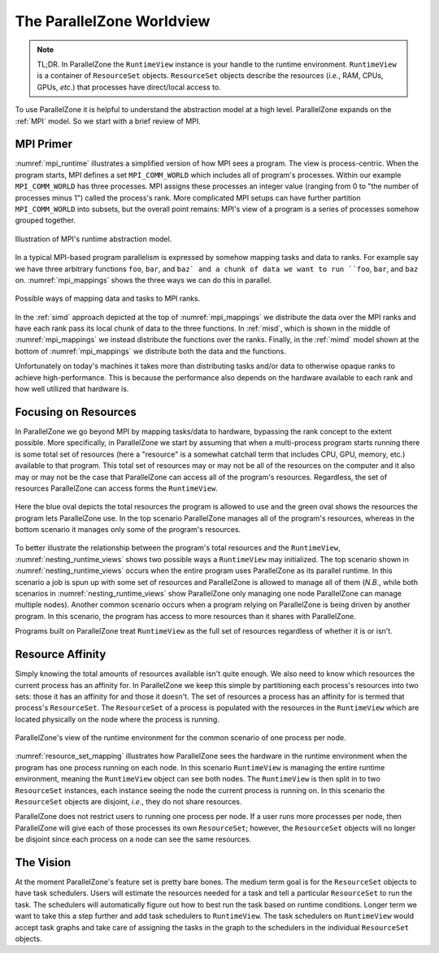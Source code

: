 .. Copyright 2022 NWChemEx-Project
..
.. Licensed under the Apache License, Version 2.0 (the "License");
.. you may not use this file except in compliance with the License.
.. You may obtain a copy of the License at
..
.. http://www.apache.org/licenses/LICENSE-2.0
..
.. Unless required by applicable law or agreed to in writing, software
.. distributed under the License is distributed on an "AS IS" BASIS,
.. WITHOUT WARRANTIES OR CONDITIONS OF ANY KIND, either express or implied.
.. See the License for the specific language governing permissions and
.. limitations under the License.

##########################
The ParallelZone Worldview
##########################

.. note::

   TL;DR. In ParallelZone the ``RuntimeView`` instance is your handle to the
   runtime environment. ``RuntimeView`` is a container of ``ResourceSet``
   objects. ``ResourceSet`` objects describe the resources (*i.e.*, RAM, CPUs,
   GPUs, *etc.*) that processes have direct/local access to.

To use ParallelZone it is helpful to understand the abstraction model at a high
level. ParallelZone expands on the :ref:`MPI` model. So we start with a brief
review of MPI.

**********
MPI Primer
**********

:numref:`mpi_runtime` illustrates a simplified version of how MPI sees a
program. The view is process-centric. When the program starts, MPI defines a
set ``MPI_COMM_WORLD`` which includes all of program's processes. Within our
example ``MPI_COMM_WORLD`` has three processes. MPI assigns these processes an
integer value (ranging from 0 to "the number of processes minus 1") called the
process's rank. More complicated MPI setups can have further partition
``MPI_COMM_WORLD`` into subsets, but the overall point remains: MPI's view of
a program is a series of processes somehow grouped together.

.. _mpi_runtime:

.. figure:: assets/mpi.png
   :align: center

   Illustration of MPI's runtime abstraction model.

In a typical MPI-based program parallelism is expressed by somehow mapping tasks
and data to ranks. For example say we have three arbitrary functions ``foo``,
``bar``, and ``baz` and a chunk of data we want to run ``foo``, ``bar``, and
``baz`` on. :numref:`mpi_mappings` shows the three ways we can do this in
parallel.

.. _mpi_mappings:

.. figure:: assets/mpi_mappings.png
   :align: center

   Possible ways of mapping data and tasks to MPI ranks.

In the :ref:`simd` approach depicted at the top of :numref:`mpi_mappings` we
distribute the data over the MPI ranks and have each rank pass its local chunk
of data to the three functions. In :ref:`misd`, which is shown in the middle of
:numref:`mpi_mappings` we instead distribute the functions over the ranks.
Finally, in the :ref:`mimd` model shown at the bottom of :numref:`mpi_mappings`
we distribute both the data and the functions.

Unfortunately on today's machines it takes more than distributing tasks and/or
data to otherwise opaque ranks to achieve high-performance. This is because
the performance also depends on the hardware available to each rank and how
well utilized that hardware is.

*********************
Focusing on Resources
*********************

In ParallelZone we go beyond MPI by mapping tasks/data to hardware, bypassing
the rank concept to the extent possible. More specifically, in ParallelZone we
start by assuming that when a multi-process program starts running there is
some total set of resources (here a "resource" is a somewhat catchall
term that includes CPU, GPU, memory, etc.) available to that program. This
total set of resources may or may not be all of the resources on the computer
and it also may or may not be the case that ParallelZone can access all of the
program's resources. Regardless, the set of resources ParallelZone can access
forms the ``RuntimeView``.

.. _nesting_runtime_views:

.. figure:: assets/nesting_runtime_views.png
   :align: center

   Here the blue oval depicts the total resources the program is allowed to use
   and the green oval shows the resources the program lets ParallelZone use. In
   the top scenario ParallelZone manages all of the program's resources, whereas
   in the bottom scenario it manages only some of the program's resources.

To better illustrate the relationship between the program's total resources
and the ``RuntimeView``, :numref:`nesting_runtime_views` shows two possible
ways a ``RuntimeView`` may initialized. The top scenario shown in
:numref:`nesting_runtime_views` occurs when the entire program uses
ParallelZone as its parallel runtime. In this scenario a job is spun up with
some set of resources and ParallelZone is allowed to manage all of them
(*N.B.*, while both scenarios in :numref:`nesting_runtime_views`
show ParallelZone only managing one node ParallelZone can manage multiple
nodes). Another common scenario occurs when a program relying on ParallelZone is
being driven by another program. In this scenario, the program has access to
more resources than it shares with ParallelZone.

Programs built on ParallelZone treat ``RuntimeView`` as the full set of
resources regardless of whether it is or isn't.

*****************
Resource Affinity
*****************

Simply knowing the total amounts of resources available isn't quite enough. We
also need to know which resources the current process has an affinity for. In
ParallelZone we keep this simple by partitioning each process's resources into
two sets: those it has an affinity for and those it doesn't. The set of
resources a process has an affinity for is termed that process's
``ResourceSet``. The ``ResourceSet`` of a process is populated with the
resources in the ``RuntimeView`` which are located physically on the node where
the process is running.

.. _resource_set_mapping:

.. figure:: assets/resourceset_mapping.png
   :align: center

   ParallelZone's view of the runtime environment for the common scenario of
   one process per node.

:numref:`resource_set_mapping` illustrates how ParallelZone sees the hardware
in the runtime environment when the program has one process running on each
node. In this scenario ``RuntimeView`` is managing the entire runtime
environment, meaning the ``RuntimeView`` object can see both nodes. The
``RuntimeView`` is then split in to two ``ResourceSet`` instances, each instance
seeing the node the current process is running on. In this scenario the
``ResourceSet`` objects are disjoint, *i.e.*, they do not share resources.

ParallelZone does not restrict users to running one process per node. If a
user runs more processes per node, then ParallelZone will give each of those
processes its own ``ResourceSet``; however, the ``ResourceSet`` objects will no
longer be disjoint since each process on a node can see the same resources.


**********
The Vision
**********

At the moment ParallelZone's feature set is pretty bare bones. The medium term
goal is for the ``ResourceSet`` objects to have task schedulers. Users will
estimate the resources needed for a task and tell a particular ``ResourceSet``
to run the task. The schedulers will automatically figure out how to best run
the task based on runtime conditions. Longer term we want to take this a step
further and add task schedulers to ``RuntimeView``. The task schedulers on
``RuntimeView`` would accept task graphs and take care of assigning the tasks
in the graph to the schedulers in the individual ``ResourceSet`` objects.
